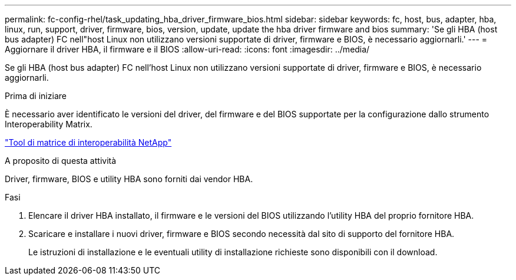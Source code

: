 ---
permalink: fc-config-rhel/task_updating_hba_driver_firmware_bios.html 
sidebar: sidebar 
keywords: fc, host, bus, adapter, hba, linux, run, support, driver, firmware, bios, version, update, update the hba driver firmware and bios 
summary: 'Se gli HBA (host bus adapter) FC nell"host Linux non utilizzano versioni supportate di driver, firmware e BIOS, è necessario aggiornarli.' 
---
= Aggiornare il driver HBA, il firmware e il BIOS
:allow-uri-read: 
:icons: font
:imagesdir: ../media/


[role="lead"]
Se gli HBA (host bus adapter) FC nell'host Linux non utilizzano versioni supportate di driver, firmware e BIOS, è necessario aggiornarli.

.Prima di iniziare
È necessario aver identificato le versioni del driver, del firmware e del BIOS supportate per la configurazione dallo strumento Interoperability Matrix.

https://mysupport.netapp.com/matrix["Tool di matrice di interoperabilità NetApp"]

.A proposito di questa attività
Driver, firmware, BIOS e utility HBA sono forniti dai vendor HBA.

.Fasi
. Elencare il driver HBA installato, il firmware e le versioni del BIOS utilizzando l'utility HBA del proprio fornitore HBA.
. Scaricare e installare i nuovi driver, firmware e BIOS secondo necessità dal sito di supporto del fornitore HBA.
+
Le istruzioni di installazione e le eventuali utility di installazione richieste sono disponibili con il download.


